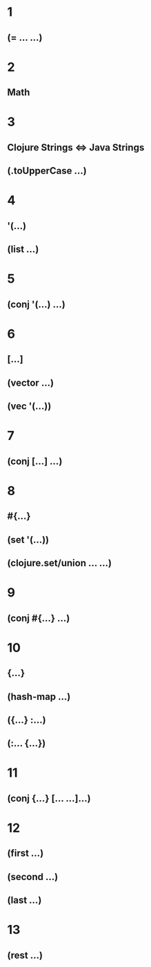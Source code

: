 * 1
** (= ... ...)
* 2
** Math
* 3
** Clojure Strings <=> Java Strings
** (.toUpperCase ...)
* 4
** '(...)
** (list ...)
* 5
** (conj '(...) ...)
* 6
** [...]
** (vector ...)
** (vec '(...))
* 7
** (conj [...] ...)
* 8
** #{...}
** (set '(...))
** (clojure.set/union ... ...)
* 9
** (conj #{...} ...)
* 10
** {...}
** (hash-map ...)
** ({...} :...)
** (:... {...})
* 11
** (conj {...} [... ...]...)
* 12
** (first ...)
** (second ...)
** (last ...)
* 13
** (rest ...)

